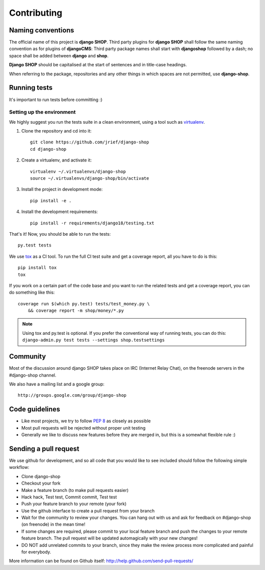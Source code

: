 =============
Contributing
=============

Naming conventions
==================

The official name of this project is **django SHOP**. Third party plugins for **django SHOP** shall
follow the same naming convention as for plugins of **djangoCMS**: Third party package names shall
start with **djangoshop** followed by a dash; no space shall be added between **django** and
**shop**.

**Django SHOP** should be capitalised at the start of sentences and in
title-case headings.

When referring to the package, repositories and any other things in which
spaces are not permitted, use **django-shop**.


Running tests
==============

It's important to run tests before committing :)


Setting up the environment
--------------------------

We highly suggest you run the tests suite in a clean environment, using a tool such as
`virtualenv <http://pypi.python.org/pypi/virtualenv>`_.

1. Clone the repository and cd into it::

    git clone https://github.com/jrief/django-shop
    cd django-shop

2. Create a virtualenv, and activate it::

    virtualenv ~/.virtualenvs/django-shop
    source ~/.virtualenvs/django-shop/bin/activate

3. Install the project in development mode::

    pip install -e .

4. Install the development requirements::

    pip install -r requirements/django18/testing.txt

That's it! Now, you should be able to run the tests::

    py.test tests

We use `tox <http://codespeak.net/tox/>`_ as a CI tool. To run the full CI
test suite and get a coverage report, all you have to do is this::

    pip install tox
    tox

If you work on a certain part of the code base and you want to run the related
tests and get a coverage report, you can do something like this::

    coverage run $(which py.test) tests/test_money.py \
        && coverage report -m shop/money/*.py

.. NOTE::
    Using tox and py.test is optional. If you prefer the conventional way of
    running tests, you can do this: ``django-admin.py test tests --settings shop.testsettings``

Community
==========

Most of the discussion around django SHOP takes place on IRC (Internet Relay
Chat), on the freenode servers in the #django-shop channel.

We also have a mailing list and a google group::

	http://groups.google.com/group/django-shop

Code guidelines
================

* Like most projects, we try to follow :pep:`8` as closely as possible
* Most pull requests will be rejected without proper unit testing
* Generally we like to discuss new features before they are merged in, but this
  is a somewhat flexible rule :)


Sending a pull request
======================

We use github for development, and so all code that you would like to see
included should follow the following simple workflow:

* Clone django-shop
* Checkout your fork
* Make a feature branch (to make pull requests easier)
* Hack hack, Test test, Commit commit, Test test
* Push your feature branch to your remote (your fork)
* Use the github interface to create a pull request from your branch
* Wait for the community to review your changes. You can hang out with us and
  ask for feedback on #django-shop (on freenode) in the mean time!
* If some changes are required, please commit to your local feature branch and
  push the changes to your remote feature branch. The pull request will be
  updated automagically with your new changes!
* DO NOT add unrelated commits to your branch, since they make the review
  process more complicated and painful for everybody.

More information can be found on Github itself:
http://help.github.com/send-pull-requests/
